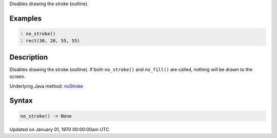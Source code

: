 .. title: no_stroke()
.. slug: no_stroke
.. date: 1970-01-01 00:00:00 UTC+00:00
.. tags:
.. category:
.. link:
.. description: py5 no_stroke() documentation
.. type: text

Disables drawing the stroke (outline).

Examples
========

.. raw:: html

    <div class="example-table">

.. raw:: html

    <div class="example-row"><div class="example-cell-image">

.. image:: /images/reference/Sketch_no_stroke_0.png
    :alt: example picture for no_stroke()

.. raw:: html

    </div><div class="example-cell-code">

.. code:: python
    :number-lines:

    no_stroke()
    rect(30, 20, 55, 55)

.. raw:: html

    </div></div>

.. raw:: html

    </div>

Description
===========

Disables drawing the stroke (outline). If both ``no_stroke()`` and ``no_fill()`` are called, nothing will be drawn to the screen.

Underlying Java method: `noStroke <https://processing.org/reference/noStroke_.html>`_

Syntax
======

.. code:: python

    no_stroke() -> None

Updated on January 01, 1970 00:00:00am UTC

